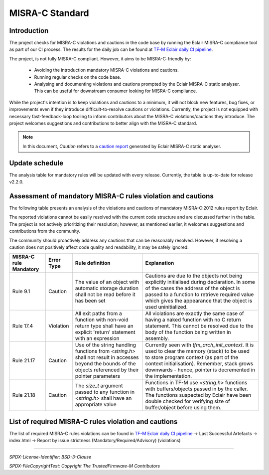 ################
MISRA-C Standard
################

************
Introduction
************

The project checks for MISRA-C violations and cautions in the code base by running the Eclair
MISRA-C compliance tool as part of our CI process. The results for the daily job can be found at
`TF-M Eclair daily CI pipeline`_.

The project, is not fully MISRA-C compliant. However, it aims to be MISRA-C-friendly by:

    - Avoiding the introduction mandatory MISRA-C violations and cautions.
    - Running regular checks on the code base.
    - Analysing and documenting violations and cautions prompted by the Eclair MISRA-C static
      analyser. This can be useful for downstream consumer looking for MISRA-C compliance.

While the project's intention is to keep violations and cautions to a minimum, it will not block new
features, bug fixes, or improvements even if they introduce difficult-to-resolve cautions or
violations. Currently, the project is not equipped with necessary fast-feedback-loop tooling to
inform contributors about the MISRA-C violations/cautions they introduce. The project welcomes
suggestions and contributions to better align with the MISRA-C standard.

.. Note::
   In this document, `Caution` refers to a `caution report`_ generated by Eclair MISRA-C static
   analyser.

***************
Update schedule
***************

The analysis table for mandatory rules will be updated with every release. Currently, the table is
up-to-date for release v2.2.0.

************************************************************
Assessment of mandatory MISRA-C rules violation and cautions
************************************************************

The following table presents an analysis of the violations and cautions of mandatory MISRA-C:2012
rules report by Eclair.

The reported violations cannot be easily resolved with the current code structure and are discussed
further in the table. The project is not actively prioritizing their resolution; however, as
mentioned earlier, it welcomes suggestions and contributions from the community.

The community should proactively address any cautions that can be reasonably resolved. However, if
resolving a caution does not positively affect code quality and readability, it may be safely
ignored.

+------------------------+-------------+------------------------+-------------------------+
|MISRA-C rule Mandatory  |Error Type   |Rule definition         |Explanation              |
+========================+=============+========================+=========================+
|Rule 9.1                |Caution      |The value of an object  |Cautions are due to the  |
|                        |             |with automatic storage  |objects not being        |
|                        |             |duration shall not be   |explicitly initialised   |
|                        |             |read before it has been |during declaration. In   |
|                        |             |set                     |some of the cases the    |
|                        |             |                        |address of the object    |
|                        |             |                        |is passed to a function  |
|                        |             |                        |to retrieve required     |
|                        |             |                        |value which gives the    |
|                        |             |                        |appearance that the      |
|                        |             |                        |object is used           |
|                        |             |                        |uninitialized.           |
+------------------------+-------------+------------------------+-------------------------+
|Rule 17.4               |Violation    |All exit paths from a   |All violations are       |
|                        |             |function with non-void  |exactly the same case    |
|                        |             |return type shall have  |of having a naked        |
|                        |             |an explicit 'return'    |function with no C       |
|                        |             |statement with an       |return statement. This   |
|                        |             |expression              |cannot be resolved due   |
|                        |             |                        |to the body of the       |
|                        |             |                        |function being written   |
|                        |             |                        |in assembly.             |
+------------------------+-------------+------------------------+-------------------------+
|Rule 21.17              |Caution      |Use of the string       |Currently seen with      |
|                        |             |handling functions from |`tfm_arch_init_context`. |
|                        |             |`<string.h>` shall not  |It is used to clear the  |
|                        |             |result in accesses      |memory (stack) to be     |
|                        |             |beyond the bounds of the|used to store program    |
|                        |             |objects referenced by   |context (as part of the  |
|                        |             |their pointer parameters|context                  |
|                        |             |                        |initialisation).         |
|                        |             |                        |Remember, stack grows    |
|                        |             |                        |downwards - hence,       |
|                        |             |                        |pointer is decremented   |
|                        |             |                        |in the implementation.   |
+------------------------+-------------+------------------------+-------------------------+
|Rule 21.18              |Caution      |The `size_t` argument   |Functions in TF-M use    |
|                        |             |passed to any function  |`<string.h>` functions   |
|                        |             |in `<string.h>` shall   |with buffers/objects     |
|                        |             |have an appropriate     |passed in by the         |
|                        |             |value                   |caller. The functions    |
|                        |             |                        |suspected by Eclair have |
|                        |             |                        |been double checked for  |
|                        |             |                        |verifying size of        |
|                        |             |                        |buffer/object before     |
|                        |             |                        |using them.              |
+------------------------+-------------+------------------------+-------------------------+

*****************************************************
List of required MISRA-C rules violation and cautions
*****************************************************

The list of required  MISRA-C rules violations can be found in \
`TF-M Eclair daily CI pipeline`_ -> Last Successful Artefacts -> \
index.html -> Report by issue strictness (Mandatory/Required/Advisory) (violations)

.. _TF-M Eclair daily CI pipeline: https://ci.trustedfirmware.org/view/TF-M/job/tf-m-eclair-daily/
.. _caution report: https://eclairit.com:3787/doc/index.html#term-caution-report

--------------

*SPDX-License-Identifier: BSD-3-Clause*

*SPDX-FileCopyrightText: Copyright The TrustedFirmware-M Contributors*
